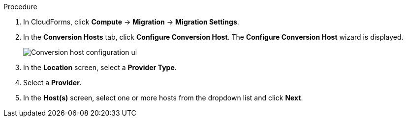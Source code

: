 // Module included in the following assemblies:
//
// IMS_1.2/master.adoc
// IMS_1.3/master.adoc
[id="Configuring_conversion_hosts_cloudforms_{context}"]
ifdef::rhv_1-2_vddk,rhv_1-3_vddk[]
= Configuring the Red Hat Virtualization conversion hosts for VDDK transformation

You can configure the Red Hat Virtualization (RHV) conversion hosts for VDDK transformation in the CloudForms user interface.
endif::[]
ifdef::osp_1-2_vddk,osp_1-3_vddk[]
= Configuring the Red Hat OpenStack Platform conversion hosts for VDDK transformation

You can configure the Red Hat OpenStack Platform (RHOSP) conversion hosts for VDDK transformation in the CloudForms user interface.
endif::[]
ifdef::rhv_1-2_ssh,rhv_1-3_ssh[]
= Configuring the Red Hat Virtualization conversion hosts for SSH transformation

You can configure the Red Hat Virtualization (RHV) conversion hosts for SSH transformation in the CloudForms user interface.
endif::[]
ifdef::osp_1-2_ssh,osp_1-3_ssh[]
= Configuring the Red Hat Virtualization conversion hosts for SSH transformation

You can configure the Red Hat OpenStack Platform (RHOSP) conversion hosts for SSH transformation in the CloudForms user interface.
endif::[]
ifdef::rhv_1-2_ssh,rhv_1-3_ssh[]
.Prerequisites

* If the RHV provider has been active for a while, verify that each host has valid subscriptions and repositories by logging in using SSH and running the following commands:
+
----
# subscription-manager list --consumed
# yum repolist
----

* If a RHV host has an existing SSH private key in `/var/lib/vdsm/.ssh/id_rsa`, delete the key manually before configuring the host. Conversion host configuration does not overwrite existing keys.
endif::[]

.Procedure

. In CloudForms, click *Compute* -> *Migration* -> *Migration Settings*.
. In the *Conversion Hosts* tab, click *Configure Conversion Host*. The *Configure Conversion Host* wizard is displayed.
+
image:Conversion_host_configuration_ui.png[]

. In the *Location* screen, select a *Provider Type*.
. Select a *Provider*.

ifdef::rhv_1-2_vddk,rhv_1-2_ssh,rhv_1-3_vddk,rhv_1-3_ssh[]
. Select a *Cluster* and click *Next*.
endif::[]
ifdef::osp_1-2_vddk,osp_1-2_ssh,osp_1-3_vddk,osp_1-3_ssh[]
. Select a *Project* and click *Next*.
endif::[]

. In the *Host(s)* screen, select one or more hosts from the dropdown list and click *Next*.

ifdef::rhv_1-2_vddk,rhv_1-2_ssh[]
. In the *Authentication* screen, click *Browse* to browse to the Manager's SSH private key or paste it in the *Conversion host SSH private key* field.
+
ifdef::rhv_1-2_vddk[]
The Manager deploys a private SSH key on the conversion hosts in order to send commands and run playbooks. The default key file is `/etc/pki/ovirt-engine/keys/engine_id_rsa` on the Manager machine.
endif::[]
ifdef::osp_1-2_vddk[]
RHOSP uses a private SSH key to connect to the conversion hosts.
endif::[]
ifdef::osp_1-2_vddk,osp_1-2_ssh[]
. In the *Authentication* screen, click *Browse* to browse to the SSH private key or paste it in the *Conversion host SSH private key* field.
+
The Red Hat OpenStack Platform user uses the private key to connect to the conversion hosts.
endif::[]
ifdef::osp_1-2_ssh[]
RHOSP uses a private SSH key to connect to the conversion hosts.
endif::[]

ifdef::rhv_1-2_vddk,osp_1-2_vddk,rhv_1-3_vddk,osp_1-3_vddk[]
. Select *VDDK* as the *Transformation method*.
. Enter the path of the VDDK package in the *VDDK library path* field.
endif::[]
ifdef::rhv_1-3_vddk,osp_1-3_vddk[]
. Set *Verify TLS Certificates* to *Yes* and click *Browse* to upload your CA certificates file.
endif::[]
ifdef::rhv_1-2_ssh,osp_1-2_ssh,rhv_1-3_ssh,osp_1-3_ssh[]
. Select *SSH* as the *Transformation method*.
. Click *Browse* to browse to the SSH private key you created for enabling SSH access on the VMware hypervisors or paste it in the *VMware hypervisors SSH private key field*.
endif::[]
. Click *Configure*.

. In the *Results* screen, wait for the conversion host configuration to finish and click *Close*.
+
The configured conversion hosts and status information, including error messages, appear in the *Configured Conversion Hosts* list.

If an error occurs, you can download the conversion host configuration log by clicking the *More Actions* icon (image:More_actions_icon.png[7]) and selecting *Download Log*.

You can click *Retry* if the conversion host configuration failed for reasons unconnected with your environment.

You can click *Remove* to remove the configuration from a configured conversion host.
